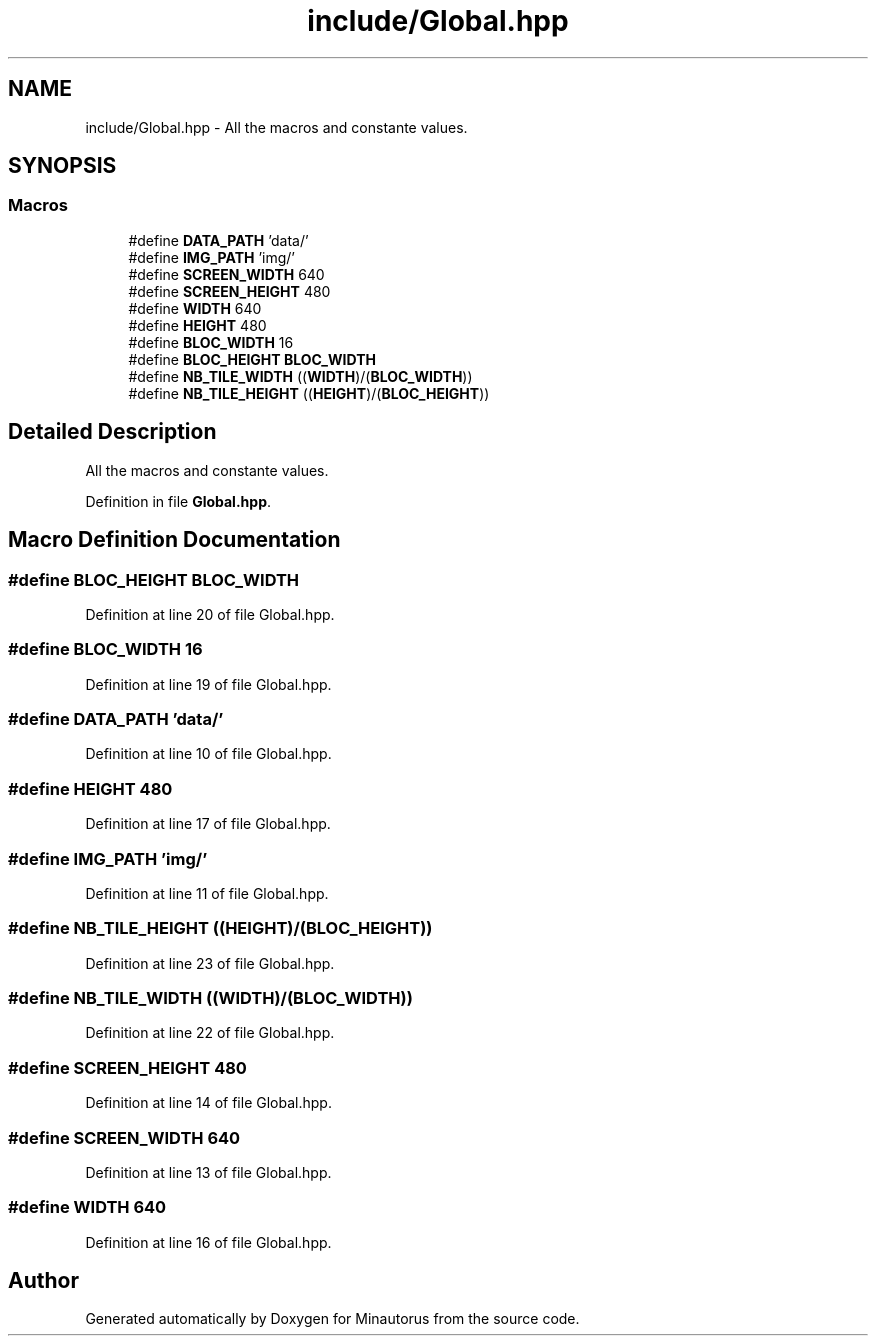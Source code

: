 .TH "include/Global.hpp" 3 "Tue Mar 17 2015" "Minautorus" \" -*- nroff -*-
.ad l
.nh
.SH NAME
include/Global.hpp \- All the macros and constante values\&.  

.SH SYNOPSIS
.br
.PP
.SS "Macros"

.in +1c
.ti -1c
.RI "#define \fBDATA_PATH\fP   'data/'"
.br
.ti -1c
.RI "#define \fBIMG_PATH\fP   'img/'"
.br
.ti -1c
.RI "#define \fBSCREEN_WIDTH\fP   640"
.br
.ti -1c
.RI "#define \fBSCREEN_HEIGHT\fP   480"
.br
.ti -1c
.RI "#define \fBWIDTH\fP   640"
.br
.ti -1c
.RI "#define \fBHEIGHT\fP   480"
.br
.ti -1c
.RI "#define \fBBLOC_WIDTH\fP   16"
.br
.ti -1c
.RI "#define \fBBLOC_HEIGHT\fP   \fBBLOC_WIDTH\fP"
.br
.ti -1c
.RI "#define \fBNB_TILE_WIDTH\fP   ((\fBWIDTH\fP)/(\fBBLOC_WIDTH\fP))"
.br
.ti -1c
.RI "#define \fBNB_TILE_HEIGHT\fP   ((\fBHEIGHT\fP)/(\fBBLOC_HEIGHT\fP))"
.br
.in -1c
.SH "Detailed Description"
.PP 
All the macros and constante values\&. 


.PP
Definition in file \fBGlobal\&.hpp\fP\&.
.SH "Macro Definition Documentation"
.PP 
.SS "#define BLOC_HEIGHT   \fBBLOC_WIDTH\fP"

.PP
Definition at line 20 of file Global\&.hpp\&.
.SS "#define BLOC_WIDTH   16"

.PP
Definition at line 19 of file Global\&.hpp\&.
.SS "#define DATA_PATH   'data/'"

.PP
Definition at line 10 of file Global\&.hpp\&.
.SS "#define HEIGHT   480"

.PP
Definition at line 17 of file Global\&.hpp\&.
.SS "#define IMG_PATH   'img/'"

.PP
Definition at line 11 of file Global\&.hpp\&.
.SS "#define NB_TILE_HEIGHT   ((\fBHEIGHT\fP)/(\fBBLOC_HEIGHT\fP))"

.PP
Definition at line 23 of file Global\&.hpp\&.
.SS "#define NB_TILE_WIDTH   ((\fBWIDTH\fP)/(\fBBLOC_WIDTH\fP))"

.PP
Definition at line 22 of file Global\&.hpp\&.
.SS "#define SCREEN_HEIGHT   480"

.PP
Definition at line 14 of file Global\&.hpp\&.
.SS "#define SCREEN_WIDTH   640"

.PP
Definition at line 13 of file Global\&.hpp\&.
.SS "#define WIDTH   640"

.PP
Definition at line 16 of file Global\&.hpp\&.
.SH "Author"
.PP 
Generated automatically by Doxygen for Minautorus from the source code\&.
